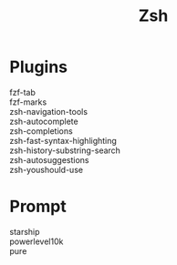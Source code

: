 #+title: Zsh

* Plugins
  - fzf-tab ::
  - fzf-marks ::
  - zsh-navigation-tools ::
  - zsh-autocomplete ::
  - zsh-completions ::
  - zsh-fast-syntax-highlighting ::
  - zsh-history-substring-search ::
  - zsh-autosuggestions ::
  - zsh-youshould-use ::
* Prompt
  - starship ::
  - powerlevel10k ::
  - pure ::
